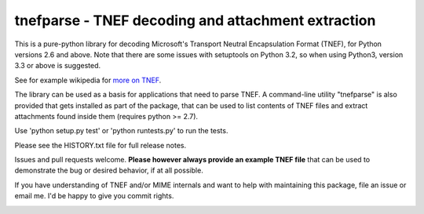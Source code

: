 tnefparse - TNEF decoding and attachment extraction
===================================================

This is a pure-python library for decoding Microsoft's Transport Neutral Encapsulation Format (TNEF), for Python
versions 2.6 and above. Note that there are some issues with setuptools on Python 3.2, so when using Python3, version 3.3 or above is suggested.

See for example wikipedia for `more on TNEF <http://en.wikipedia.org/wiki/Transport_Neutral_Encapsulation_Format>`_.

The library can be used as a basis for applications that need to parse TNEF. A command-line utility "tnefparse" is
also provided that gets installed as part of the package, that can be used to list contents of TNEF files and
extract attachments found inside them (requires python >= 2.7).

Use 'python setup.py test' or 'python runtests.py' to run the tests.

Please see the HISTORY.txt file for full release notes.

Issues and pull requests welcome. **Please however always provide an example TNEF file** that can be used to demonstrate the bug or desired behavior, if at all possible.

If you have understanding of TNEF and/or MIME internals and want to help with maintaining this package, file an issue or email me. I'd be happy to give you commit rights.


.. image:: https://badge.fury.io/py/tnefparse.png
    :target: http://badge.fury.io/py/tnefparse

.. image:: https://travis-ci.org/koodaamo/tnefparse.png?branch=master
        :target: https://travis-ci.org/koodaamo/tnefparse
